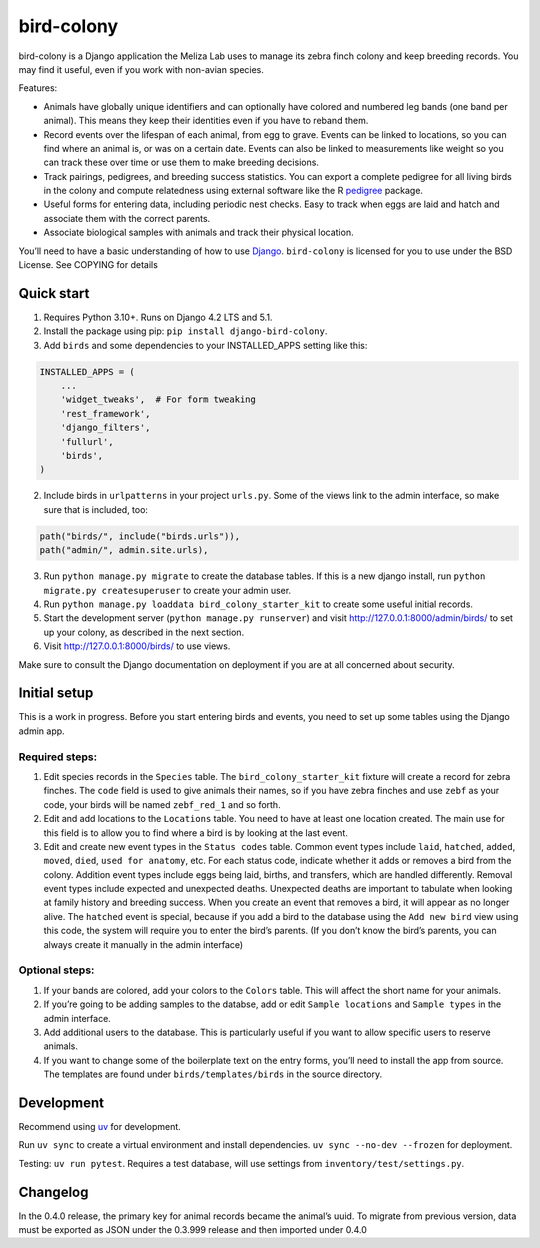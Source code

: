 bird-colony
-----------

|ProjectStatus|_ |Version|_ |BuildStatus|_ |License|_ |PythonVersions|_

.. |ProjectStatus| image:: https://www.repostatus.org/badges/latest/active.svg
.. _ProjectStatus: https://www.repostatus.org/#active

.. |Version| image:: https://img.shields.io/pypi/v/django-bird-colony.svg
.. _Version: https://pypi.python.org/pypi/django-bird-colony/

.. |BuildStatus| image:: https://github.com/melizalab/django-bird-colony/actions/workflows/test.yml/badge.svg
.. _BuildStatus: https://github.com/melizalab/django-bird-colony/actions/workflows/test.yml

.. |License| image:: https://img.shields.io/pypi/l/django-bird-colony.svg
.. _License: https://opensource.org/license/bsd-3-clause/

.. |PythonVersions| image:: https://img.shields.io/pypi/pyversions/django-bird-colony.svg
.. _PythonVersions: https://pypi.python.org/pypi/django-bird-colony/

bird-colony is a Django application the Meliza Lab uses to manage its zebra
finch colony and keep breeding records. You may find it useful, even if you work
with non-avian species.

Features:

* Animals have globally unique identifiers and can optionally have colored and numbered leg bands (one band per animal). This means they keep their identities even if you have to reband them.
* Record events over the lifespan of each animal, from egg to grave. Events can be linked to locations, so you can find where an animal is, or was on a certain date. Events can also be linked to measurements like weight so you can track these over time or use them to make breeding decisions.
* Track pairings, pedigrees, and breeding success statistics. You can export a complete pedigree for all living birds in the colony and compute relatedness using external software like the R `pedigree <https://www.rdocumentation.org/packages/pedigree/versions/1.4.2>`_ package.
* Useful forms for entering data, including periodic nest checks. Easy to track when eggs are laid and hatch and associate them with the correct parents.
* Associate biological samples with animals and track their physical location.

You’ll need to have a basic understanding of how to use
`Django <https://www.djangoproject.com/>`__. ``bird-colony`` is licensed
for you to use under the BSD License. See COPYING for details

Quick start
~~~~~~~~~~~

1. Requires Python 3.10+. Runs on Django 4.2 LTS and 5.1.

2. Install the package using pip: ``pip install django-bird-colony``.

3. Add ``birds`` and some dependencies to your INSTALLED_APPS setting
   like this:

.. code:: python

   INSTALLED_APPS = (
       ...
       'widget_tweaks',  # For form tweaking
       'rest_framework',
       'django_filters',
       'fullurl',
       'birds',
   )

2. Include birds in ``urlpatterns`` in your project ``urls.py``. Some of
   the views link to the admin interface, so make sure that is included,
   too:

.. code:: python

       path("birds/", include("birds.urls")),
       path("admin/", admin.site.urls),

3. Run ``python manage.py migrate`` to create the database tables. If
   this is a new django install, run
   ``python migrate.py createsuperuser`` to create your admin user.

4. Run ``python manage.py loaddata bird_colony_starter_kit`` to create
   some useful initial records.

5. Start the development server (``python manage.py runserver``) and
   visit http://127.0.0.1:8000/admin/birds/ to set up your colony, as
   described in the next section.

6. Visit http://127.0.0.1:8000/birds/ to use views.

Make sure to consult the Django documentation on deployment if you are
at all concerned about security.

Initial setup
~~~~~~~~~~~~~

This is a work in progress. Before you start entering birds and events,
you need to set up some tables using the Django admin app.

Required steps:
^^^^^^^^^^^^^^^

1. Edit species records in the ``Species`` table. The
   ``bird_colony_starter_kit`` fixture will create a record for zebra
   finches. The ``code`` field is used to give animals their names, so
   if you have zebra finches and use ``zebf`` as your code, your birds
   will be named ``zebf_red_1`` and so forth.
2. Edit and add locations to the ``Locations`` table. You need to have
   at least one location created. The main use for this field is to
   allow you to find where a bird is by looking at the last event.
3. Edit and create new event types in the ``Status codes`` table. Common event
   types include ``laid``, ``hatched``, ``added``, ``moved``, ``died``, ``used for
   anatomy``, etc. For each status code, indicate whether it adds or removes a
   bird from the colony. Addition event types include eggs being laid, births,
   and transfers, which are handled differently. Removal event types include
   expected and unexpected deaths. Unexpected deaths are important to tabulate
   when looking at family history and breeding success. When you create an event
   that removes a bird, it will appear as no longer alive. The ``hatched`` event
   is special, because if you add a bird to the database using the ``Add new
   bird`` view using this code, the system will require you to enter the bird’s
   parents. (If you don’t know the bird’s parents, you can always create it
   manually in the admin interface)

Optional steps:
^^^^^^^^^^^^^^^

1. If your bands are colored, add your colors to the ``Colors`` table.
   This will affect the short name for your animals.
2. If you’re going to be adding samples to the databse, add or edit
   ``Sample locations`` and ``Sample types`` in the admin interface.
3. Add additional users to the database. This is particularly useful if
   you want to allow specific users to reserve animals.
4. If you want to change some of the boilerplate text on the entry
   forms, you’ll need to install the app from source. The templates are
   found under ``birds/templates/birds`` in the source directory.

Development
~~~~~~~~~~~

Recommend using `uv <https://docs.astral.sh/uv/>`__ for development.

Run ``uv sync`` to create a virtual environment and install
dependencies. ``uv sync --no-dev --frozen`` for deployment.

Testing: ``uv run pytest``. Requires a test database, will use settings
from ``inventory/test/settings.py``.

Changelog
~~~~~~~~~

In the 0.4.0 release, the primary key for animal records became the
animal’s uuid. To migrate from previous version, data must be exported
as JSON under the 0.3.999 release and then imported under 0.4.0
